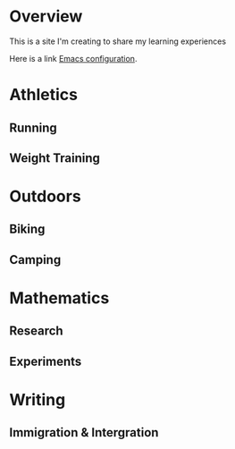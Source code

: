 * Overview
This is a site I'm creating to share my learning experiences

Here is a link [[./emacs.org][Emacs configuration]].
* Athletics
** Running
** Weight  Training
* Outdoors
** Biking
** Camping
* Mathematics
** Research
** Experiments
* Writing
** Immigration & Intergration
